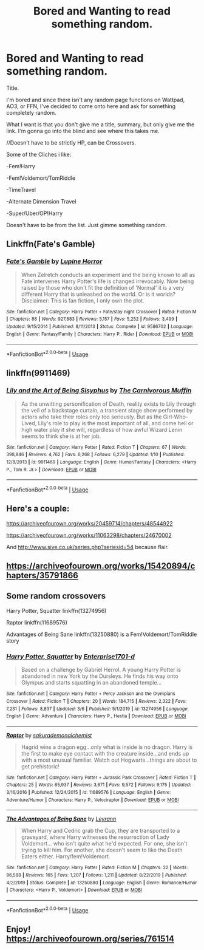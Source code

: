#+TITLE: Bored and Wanting to read something random.

* Bored and Wanting to read something random.
:PROPERTIES:
:Author: FreohrWeohnataKausta
:Score: 2
:DateUnix: 1583630372.0
:DateShort: 2020-Mar-08
:FlairText: Request
:END:
Title.

I'm bored and since there isn't any random page functions on Wattpad, AO3, or FFN, I've decided to come onto here and ask for something completely random.

What I want is that you don't give me a title, summary, but only give me the link. I'm gonna go into the blind and see where this takes me.

//Doesn't have to be strictly HP, can be Crossovers.

Some of the Cliches i like:

-Fem!Harry

-Fem!Voldemort/TomRiddle

-TimeTravel

-Alternate Dimension Travel

-Super/Uber/OP!Harry

Doesn't have to be from the list. Just gimme something random.


** Linkffn(Fate's Gamble)
:PROPERTIES:
:Author: aslightnerd
:Score: 1
:DateUnix: 1583632609.0
:DateShort: 2020-Mar-08
:END:

*** [[https://www.fanfiction.net/s/9586702/1/][*/Fate's Gamble/*]] by [[https://www.fanfiction.net/u/4199791/Lupine-Horror][/Lupine Horror/]]

#+begin_quote
  When Zelretch conducts an experiment and the being known to all as Fate intervenes Harry Potter's life is changed irrevocably. Now being raised by those who don't fit the definition of 'Normal' it is a very different Harry that is unleashed on the world. Or is it worlds? Disclaimer: This is fan fiction, I only own the plot.
#+end_quote

^{/Site/:} ^{fanfiction.net} ^{*|*} ^{/Category/:} ^{Harry} ^{Potter} ^{+} ^{Fate/stay} ^{night} ^{Crossover} ^{*|*} ^{/Rated/:} ^{Fiction} ^{M} ^{*|*} ^{/Chapters/:} ^{88} ^{*|*} ^{/Words/:} ^{927,883} ^{*|*} ^{/Reviews/:} ^{5,157} ^{*|*} ^{/Favs/:} ^{5,252} ^{*|*} ^{/Follows/:} ^{3,499} ^{*|*} ^{/Updated/:} ^{9/15/2014} ^{*|*} ^{/Published/:} ^{8/11/2013} ^{*|*} ^{/Status/:} ^{Complete} ^{*|*} ^{/id/:} ^{9586702} ^{*|*} ^{/Language/:} ^{English} ^{*|*} ^{/Genre/:} ^{Fantasy/Family} ^{*|*} ^{/Characters/:} ^{Harry} ^{P.,} ^{Rider} ^{*|*} ^{/Download/:} ^{[[http://www.ff2ebook.com/old/ffn-bot/index.php?id=9586702&source=ff&filetype=epub][EPUB]]} ^{or} ^{[[http://www.ff2ebook.com/old/ffn-bot/index.php?id=9586702&source=ff&filetype=mobi][MOBI]]}

--------------

*FanfictionBot*^{2.0.0-beta} | [[https://github.com/tusing/reddit-ffn-bot/wiki/Usage][Usage]]
:PROPERTIES:
:Author: FanfictionBot
:Score: 1
:DateUnix: 1583632624.0
:DateShort: 2020-Mar-08
:END:


** linkffn(9911469)
:PROPERTIES:
:Author: 420SwagBro
:Score: 1
:DateUnix: 1583635179.0
:DateShort: 2020-Mar-08
:END:

*** [[https://www.fanfiction.net/s/9911469/1/][*/Lily and the Art of Being Sisyphus/*]] by [[https://www.fanfiction.net/u/1318815/The-Carnivorous-Muffin][/The Carnivorous Muffin/]]

#+begin_quote
  As the unwitting personification of Death, reality exists to Lily through the veil of a backstage curtain, a transient stage show performed by actors who take their roles only too seriously. But as the Girl-Who-Lived, Lily's role to play is the most important of all, and come hell or high water play it she will, regardless of how awful Wizard Lenin seems to think she is at her job.
#+end_quote

^{/Site/:} ^{fanfiction.net} ^{*|*} ^{/Category/:} ^{Harry} ^{Potter} ^{*|*} ^{/Rated/:} ^{Fiction} ^{T} ^{*|*} ^{/Chapters/:} ^{67} ^{*|*} ^{/Words/:} ^{398,846} ^{*|*} ^{/Reviews/:} ^{4,762} ^{*|*} ^{/Favs/:} ^{6,268} ^{*|*} ^{/Follows/:} ^{6,279} ^{*|*} ^{/Updated/:} ^{1/10} ^{*|*} ^{/Published/:} ^{12/8/2013} ^{*|*} ^{/id/:} ^{9911469} ^{*|*} ^{/Language/:} ^{English} ^{*|*} ^{/Genre/:} ^{Humor/Fantasy} ^{*|*} ^{/Characters/:} ^{<Harry} ^{P.,} ^{Tom} ^{R.} ^{Jr.>} ^{*|*} ^{/Download/:} ^{[[http://www.ff2ebook.com/old/ffn-bot/index.php?id=9911469&source=ff&filetype=epub][EPUB]]} ^{or} ^{[[http://www.ff2ebook.com/old/ffn-bot/index.php?id=9911469&source=ff&filetype=mobi][MOBI]]}

--------------

*FanfictionBot*^{2.0.0-beta} | [[https://github.com/tusing/reddit-ffn-bot/wiki/Usage][Usage]]
:PROPERTIES:
:Author: FanfictionBot
:Score: 1
:DateUnix: 1583635206.0
:DateShort: 2020-Mar-08
:END:


** Here's a couple:

[[https://archiveofourown.org/works/20459714/chapters/48544922]]

[[https://archiveofourown.org/works/11063298/chapters/24670002]]

And [[http://www.siye.co.uk/series.php?seriesid=54]] because flair.
:PROPERTIES:
:Author: FavChanger
:Score: 1
:DateUnix: 1583674227.0
:DateShort: 2020-Mar-08
:END:


** [[https://archiveofourown.org/works/15420894/chapters/35791866]]
:PROPERTIES:
:Author: SaltyCasserole
:Score: 1
:DateUnix: 1583686576.0
:DateShort: 2020-Mar-08
:END:


** Some random crossovers

Harry Potter, Squatter linkffn(13274956)

Raptor linkffn(11689576)

Advantages of Being Sane linkffn(13250880) is a Fem!Voldemort/TomRiddle story
:PROPERTIES:
:Author: PhantomKeeperQazs
:Score: 1
:DateUnix: 1583715058.0
:DateShort: 2020-Mar-09
:END:

*** [[https://www.fanfiction.net/s/13274956/1/][*/Harry Potter, Squatter/*]] by [[https://www.fanfiction.net/u/143877/Enterprise1701-d][/Enterprise1701-d/]]

#+begin_quote
  Based on a challenge by Gabriel Herrol. A young Harry Potter is abandoned in new York by the Dursleys. He finds his way onto Olympus and starts squatting in an abandoned temple...
#+end_quote

^{/Site/:} ^{fanfiction.net} ^{*|*} ^{/Category/:} ^{Harry} ^{Potter} ^{+} ^{Percy} ^{Jackson} ^{and} ^{the} ^{Olympians} ^{Crossover} ^{*|*} ^{/Rated/:} ^{Fiction} ^{T} ^{*|*} ^{/Chapters/:} ^{20} ^{*|*} ^{/Words/:} ^{184,715} ^{*|*} ^{/Reviews/:} ^{2,322} ^{*|*} ^{/Favs/:} ^{7,231} ^{*|*} ^{/Follows/:} ^{8,837} ^{*|*} ^{/Updated/:} ^{3/6} ^{*|*} ^{/Published/:} ^{5/1/2019} ^{*|*} ^{/id/:} ^{13274956} ^{*|*} ^{/Language/:} ^{English} ^{*|*} ^{/Genre/:} ^{Adventure} ^{*|*} ^{/Characters/:} ^{Harry} ^{P.,} ^{Hestia} ^{*|*} ^{/Download/:} ^{[[http://www.ff2ebook.com/old/ffn-bot/index.php?id=13274956&source=ff&filetype=epub][EPUB]]} ^{or} ^{[[http://www.ff2ebook.com/old/ffn-bot/index.php?id=13274956&source=ff&filetype=mobi][MOBI]]}

--------------

[[https://www.fanfiction.net/s/11689576/1/][*/Raptor/*]] by [[https://www.fanfiction.net/u/912889/sakurademonalchemist][/sakurademonalchemist/]]

#+begin_quote
  Hagrid wins a dragon egg...only what is inside is no dragon. Harry is the first to make eye contact with the creature inside...and ends up with a most unusual familiar. Watch out Hogwarts...things are about to get prehistoric!
#+end_quote

^{/Site/:} ^{fanfiction.net} ^{*|*} ^{/Category/:} ^{Harry} ^{Potter} ^{+} ^{Jurassic} ^{Park} ^{Crossover} ^{*|*} ^{/Rated/:} ^{Fiction} ^{T} ^{*|*} ^{/Chapters/:} ^{25} ^{*|*} ^{/Words/:} ^{65,937} ^{*|*} ^{/Reviews/:} ^{3,671} ^{*|*} ^{/Favs/:} ^{9,572} ^{*|*} ^{/Follows/:} ^{9,175} ^{*|*} ^{/Updated/:} ^{3/16/2016} ^{*|*} ^{/Published/:} ^{12/24/2015} ^{*|*} ^{/id/:} ^{11689576} ^{*|*} ^{/Language/:} ^{English} ^{*|*} ^{/Genre/:} ^{Adventure/Humor} ^{*|*} ^{/Characters/:} ^{Harry} ^{P.,} ^{Velociraptor} ^{*|*} ^{/Download/:} ^{[[http://www.ff2ebook.com/old/ffn-bot/index.php?id=11689576&source=ff&filetype=epub][EPUB]]} ^{or} ^{[[http://www.ff2ebook.com/old/ffn-bot/index.php?id=11689576&source=ff&filetype=mobi][MOBI]]}

--------------

[[https://www.fanfiction.net/s/13250880/1/][*/The Advantages of Being Sane/*]] by [[https://www.fanfiction.net/u/11780899/Leyrann][/Leyrann/]]

#+begin_quote
  When Harry and Cedric grab the Cup, they are transported to a graveyard, where Harry witnesses the resurrection of Lady Voldemort... who isn't quite what he'd expected. For one, she isn't trying to kill him. For another, she doesn't seem to like the Death Eaters either. Harry/fem!Voldemort.
#+end_quote

^{/Site/:} ^{fanfiction.net} ^{*|*} ^{/Category/:} ^{Harry} ^{Potter} ^{*|*} ^{/Rated/:} ^{Fiction} ^{M} ^{*|*} ^{/Chapters/:} ^{22} ^{*|*} ^{/Words/:} ^{96,588} ^{*|*} ^{/Reviews/:} ^{165} ^{*|*} ^{/Favs/:} ^{1,207} ^{*|*} ^{/Follows/:} ^{1,211} ^{*|*} ^{/Updated/:} ^{8/22/2019} ^{*|*} ^{/Published/:} ^{4/2/2019} ^{*|*} ^{/Status/:} ^{Complete} ^{*|*} ^{/id/:} ^{13250880} ^{*|*} ^{/Language/:} ^{English} ^{*|*} ^{/Genre/:} ^{Romance/Humor} ^{*|*} ^{/Characters/:} ^{<Harry} ^{P.,} ^{Voldemort>} ^{*|*} ^{/Download/:} ^{[[http://www.ff2ebook.com/old/ffn-bot/index.php?id=13250880&source=ff&filetype=epub][EPUB]]} ^{or} ^{[[http://www.ff2ebook.com/old/ffn-bot/index.php?id=13250880&source=ff&filetype=mobi][MOBI]]}

--------------

*FanfictionBot*^{2.0.0-beta} | [[https://github.com/tusing/reddit-ffn-bot/wiki/Usage][Usage]]
:PROPERTIES:
:Author: FanfictionBot
:Score: 1
:DateUnix: 1583715072.0
:DateShort: 2020-Mar-09
:END:


** Enjoy! [[https://archiveofourown.org/series/761514]]
:PROPERTIES:
:Author: JennaSayquah
:Score: 1
:DateUnix: 1583779181.0
:DateShort: 2020-Mar-09
:END:
